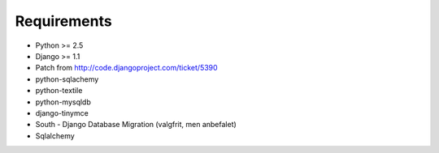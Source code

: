 Requirements
============

* Python >= 2.5
* Django >= 1.1
* Patch from http://code.djangoproject.com/ticket/5390

* python-sqlachemy
* python-textile
* python-mysqldb
* django-tinymce
* South - Django Database Migration (valgfrit, men anbefalet)
* Sqlalchemy
